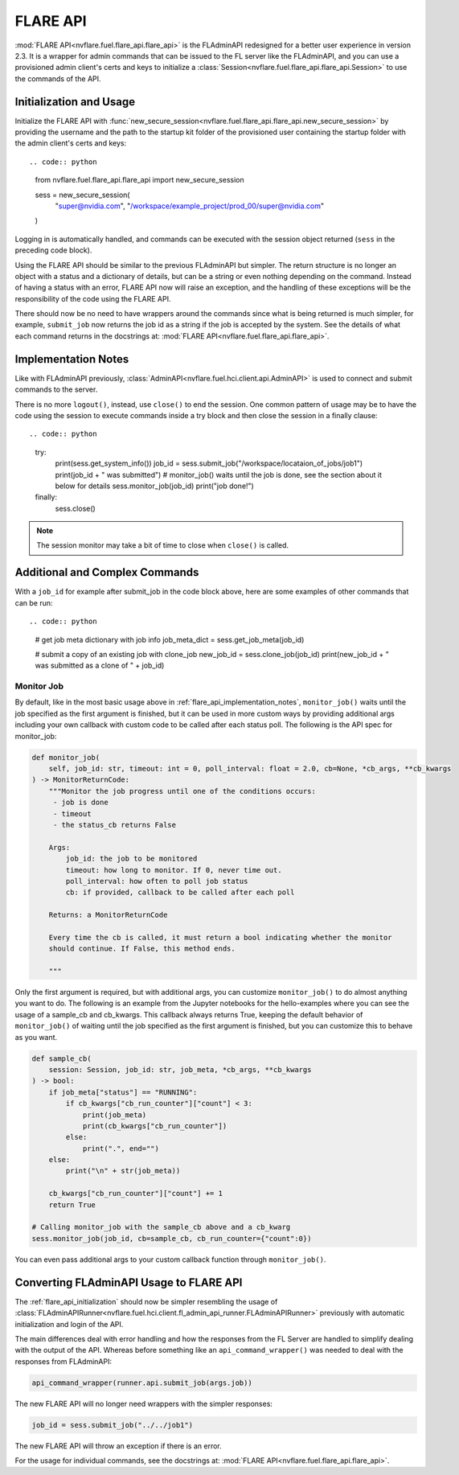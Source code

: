 .. _flare_api:

FLARE API
=========

:mod:`FLARE API<nvflare.fuel.flare_api.flare_api>` is the FLAdminAPI redesigned for a better user experience in version 2.3. It is a
wrapper for admin commands that can be issued to the FL server like the FLAdminAPI, and you can use a provisioned admin
client's certs and keys to initialize a :class:`Session<nvflare.fuel.flare_api.flare_api.Session>` to use the commands of the API.

.. _flare_api_initialization:

Initialization and Usage
------------------------
Initialize the FLARE API with :func:`new_secure_session<nvflare.fuel.flare_api.flare_api.new_secure_session>` by providing
the username and the path to the startup kit folder of the provisioned user containing the startup folder with the admin client's
certs and keys::

.. code:: python

    from nvflare.fuel.flare_api.flare_api import new_secure_session

    sess = new_secure_session(
        "super@nvidia.com",
        "/workspace/example_project/prod_00/super@nvidia.com"
    )

Logging in is automatically handled, and commands can be executed with the session object returned (``sess`` in the preceding code block).

Using the FLARE API should be similar to the previous FLAdminAPI but simpler. The return structure is no longer an object with a status and a
dictionary of details, but can be a string or even nothing depending on the command. Instead of having a status with an error, FLARE API now
will raise an exception, and the handling of these exceptions will be the responsibility of the code using the FLARE API.

There should now be no need to have wrappers around the commands since what is being returned is much simpler, for example, ``submit_job``
now returns the job id as a string if the job is accepted by the system. See the details of what each command returns in the docstrings at:
:mod:`FLARE API<nvflare.fuel.flare_api.flare_api>`.

.. _flare_api_implementation_notes:

Implementation Notes
--------------------
Like with FLAdminAPI previously, :class:`AdminAPI<nvflare.fuel.hci.client.api.AdminAPI>` is used to connect and submit commands to the server.

There is no more ``logout()``, instead, use ``close()`` to end the session. One common pattern of usage may be to have the code using the session
to execute commands inside a try block and then close
the session in a finally clause::

.. code:: python

    try:
        print(sess.get_system_info())
        job_id = sess.submit_job("/workspace/locataion_of_jobs/job1")
        print(job_id + " was submitted")
        # monitor_job() waits until the job is done, see the section about it below for details
        sess.monitor_job(job_id)
        print("job done!")
    finally:
        sess.close()


.. note::

    The session monitor may take a bit of time to close when ``close()`` is called.

Additional and Complex Commands
-------------------------------
With a ``job_id`` for example after submit_job in the code block above, here are some examples of other commands that
can be run::

.. code:: python

    # get job meta dictionary with job info
    job_meta_dict = sess.get_job_meta(job_id)

    # submit a copy of an existing job with clone_job
    new_job_id = sess.clone_job(job_id)
    print(new_job_id + " was submitted as a clone of " + job_id)

Monitor Job
^^^^^^^^^^^
By default, like in the most basic usage above in :ref:`flare_api_implementation_notes`, ``monitor_job()`` waits until
the job specified as the first argument is finished, but it can be used in more custom ways by providing additional args
including your own callback with custom code to be called after each status poll. The following is the API spec for
monitor_job:

.. code:: python

    def monitor_job(
        self, job_id: str, timeout: int = 0, poll_interval: float = 2.0, cb=None, *cb_args, **cb_kwargs
    ) -> MonitorReturnCode:
        """Monitor the job progress until one of the conditions occurs:
         - job is done
         - timeout
         - the status_cb returns False

        Args:
            job_id: the job to be monitored
            timeout: how long to monitor. If 0, never time out.
            poll_interval: how often to poll job status
            cb: if provided, callback to be called after each poll

        Returns: a MonitorReturnCode

        Every time the cb is called, it must return a bool indicating whether the monitor
        should continue. If False, this method ends.

        """

Only the first argument is required, but with additional args, you can customize ``monitor_job()`` to do almost
anything you want to do. The following is an example from the Jupyter notebooks for the hello-examples where you
can see the usage of a sample_cb and cb_kwargs. This callback always returns True, keeping the default behavior of
``monitor_job()`` of waiting until the job specified as the first argument is finished, but you can customize this to
behave as you want.

.. code:: python

    def sample_cb(
        session: Session, job_id: str, job_meta, *cb_args, **cb_kwargs
    ) -> bool:
        if job_meta["status"] == "RUNNING":
            if cb_kwargs["cb_run_counter"]["count"] < 3:
                print(job_meta)
                print(cb_kwargs["cb_run_counter"])
            else:
                print(".", end="")
        else:
            print("\n" + str(job_meta))
        
        cb_kwargs["cb_run_counter"]["count"] += 1
        return True

    # Calling monitor_job with the sample_cb above and a cb_kwarg
    sess.monitor_job(job_id, cb=sample_cb, cb_run_counter={"count":0})


You can even pass additional args to your custom callback function through ``monitor_job()``.

.. _converting_fladminapi_to_flare_api:

Converting FLAdminAPI Usage to FLARE API
----------------------------------------

The :ref:`flare_api_initialization` should now be simpler resembling the usage of :class:`FLAdminAPIRunner<nvflare.fuel.hci.client.fl_admin_api_runner.FLAdminAPIRunner>`
previously with automatic initialization and login of the API.

The main differences deal with error handling and how the responses from the FL Server are handled to simplify dealing with the output of the API. Whereas before something like
an ``api_command_wrapper()`` was needed to deal with the responses from FLAdminAPI:

.. code:: python

    api_command_wrapper(runner.api.submit_job(args.job))

The new FLARE API will no longer need wrappers with the simpler responses:

.. code:: python

    job_id = sess.submit_job("../../job1")

The new FLARE API will throw an exception if there is an error.

For the usage for individual commands, see the docstrings at: :mod:`FLARE API<nvflare.fuel.flare_api.flare_api>`.
